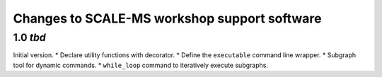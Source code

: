 Changes to SCALE-MS workshop support software
=============================================

1.0 *tbd*
---------

Initial version.
* Declare utility functions with decorator.
* Define the ``executable`` command line wrapper.
* Subgraph tool for dynamic commands.
* ``while_loop`` command to iteratively execute subgraphs.

